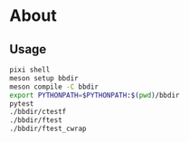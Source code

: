 * About
** Usage
#+begin_src bash
pixi shell
meson setup bbdir
meson compile -C bbdir
export PYTHONPATH=$PYTHONPATH:$(pwd)/bbdir
pytest
./bbdir/ctestf
./bbdir/ftest
./bbdir/ftest_cwrap
#+end_src
